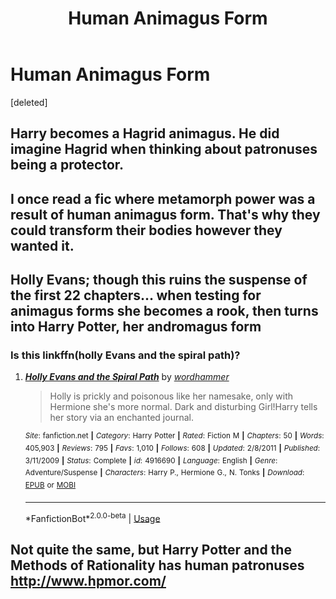 #+TITLE: Human Animagus Form

* Human Animagus Form
:PROPERTIES:
:Score: 15
:DateUnix: 1553171826.0
:DateShort: 2019-Mar-21
:END:
[deleted]


** Harry becomes a Hagrid animagus. He did imagine Hagrid when thinking about patronuses being a protector.
:PROPERTIES:
:Author: RisingEarth
:Score: 21
:DateUnix: 1553177545.0
:DateShort: 2019-Mar-21
:END:


** I once read a fic where metamorph power was a result of human animagus form. That's why they could transform their bodies however they wanted it.
:PROPERTIES:
:Author: domakira
:Score: 9
:DateUnix: 1553177465.0
:DateShort: 2019-Mar-21
:END:


** Holly Evans; though this ruins the suspense of the first 22 chapters... when testing for animagus forms she becomes a rook, then turns into Harry Potter, her andromagus form
:PROPERTIES:
:Author: wordhammer
:Score: 7
:DateUnix: 1553189587.0
:DateShort: 2019-Mar-21
:END:

*** Is this linkffn(holly Evans and the spiral path)?
:PROPERTIES:
:Author: Namzeh011
:Score: 3
:DateUnix: 1553206031.0
:DateShort: 2019-Mar-22
:END:

**** [[https://www.fanfiction.net/s/4916690/1/][*/Holly Evans and the Spiral Path/*]] by [[https://www.fanfiction.net/u/1485356/wordhammer][/wordhammer/]]

#+begin_quote
  Holly is prickly and poisonous like her namesake, only with Hermione she's more normal. Dark and disturbing Girl!Harry tells her story via an enchanted journal.
#+end_quote

^{/Site/:} ^{fanfiction.net} ^{*|*} ^{/Category/:} ^{Harry} ^{Potter} ^{*|*} ^{/Rated/:} ^{Fiction} ^{M} ^{*|*} ^{/Chapters/:} ^{50} ^{*|*} ^{/Words/:} ^{405,903} ^{*|*} ^{/Reviews/:} ^{795} ^{*|*} ^{/Favs/:} ^{1,010} ^{*|*} ^{/Follows/:} ^{608} ^{*|*} ^{/Updated/:} ^{2/8/2011} ^{*|*} ^{/Published/:} ^{3/11/2009} ^{*|*} ^{/Status/:} ^{Complete} ^{*|*} ^{/id/:} ^{4916690} ^{*|*} ^{/Language/:} ^{English} ^{*|*} ^{/Genre/:} ^{Adventure/Suspense} ^{*|*} ^{/Characters/:} ^{Harry} ^{P.,} ^{Hermione} ^{G.,} ^{N.} ^{Tonks} ^{*|*} ^{/Download/:} ^{[[http://www.ff2ebook.com/old/ffn-bot/index.php?id=4916690&source=ff&filetype=epub][EPUB]]} ^{or} ^{[[http://www.ff2ebook.com/old/ffn-bot/index.php?id=4916690&source=ff&filetype=mobi][MOBI]]}

--------------

*FanfictionBot*^{2.0.0-beta} | [[https://github.com/tusing/reddit-ffn-bot/wiki/Usage][Usage]]
:PROPERTIES:
:Author: FanfictionBot
:Score: 1
:DateUnix: 1553206049.0
:DateShort: 2019-Mar-22
:END:


** Not quite the same, but Harry Potter and the Methods of Rationality has human patronuses [[http://www.hpmor.com/]]
:PROPERTIES:
:Author: albatrosing
:Score: 0
:DateUnix: 1553274425.0
:DateShort: 2019-Mar-22
:END:
